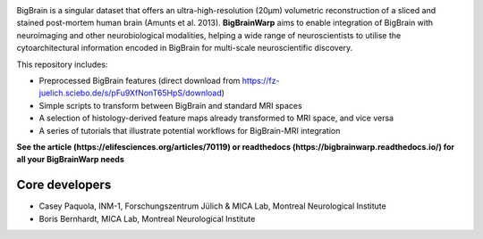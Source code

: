 .. image:: https://api.codacy.com/project/badge/Grade/a793c78a53eb4435a4bb86d725c8f817
   :target: https://app.codacy.com/project/badge/Grade/03e7162846474e4fb3717f5c7e2a8e35)](https://www.codacy.com/gh/caseypaquola/BigBrainWarp/dashboard?utm_source=github.com&amp;utm_medium=referral&amp;utm_content=caseypaquola/BigBrainWarp&amp;utm_campaign=Badge_Grade
   :alt: Codacy Badge

.. image:: https://img.shields.io/badge/license-GPL3.0-brightgreen
   :target: https://www.gnu.org/licenses/gpl-3.0

.. image:: https://readthedocs.org/projects/pip/badge/?version=stable
    :target: https://bigbrainwarp.readthedocs.io/en/latest/?badge=latest
    :alt: Documentation Status   

    
.. image:: https://img.shields.io/badge/docker-caseypaquola/BigBrainWarp-brightgreen.svg?logo=docker&style=flat
  :target: https://hub.docker.com/r/caseypaquola/Bigbrainwarp/tags/
  :alt: Docker image available

.. image:: https://img.shields.io/badge/doi-10.1101/2021.05.04.442563-blue.svg
    :target: https://doi.org/10.7554/eLife.70119
    :alt: DOI of published article


.. image:: ./docs/pages/images/title.png?raw=true
    :align: center
    :scale: 50%

.. raw:: html



BigBrain is a singular dataset that offers an ultra-high-resolution (20µm) volumetric reconstruction of a sliced and stained post-mortem human brain (Amunts et al. 2013). **BigBrainWarp** aims to enable integration of BigBrain with neuroimaging and other neurobiological modalities, helping a wide range of neuroscientists to utilise the cytoarchitectural information encoded in BigBrain for multi-scale neuroscientific discovery.


This repository includes:

- Preprocessed BigBrain features (direct download from https://fz-juelich.sciebo.de/s/pFu9XfNonT65HpS/download)
- Simple scripts to transform between BigBrain and standard MRI spaces
- A selection of histology-derived feature maps already transformed to MRI space, and vice versa
- A series of tutorials that illustrate potential workflows for BigBrain-MRI integration

**See the article (https://elifesciences.org/articles/70119) or readthedocs (https://bigbrainwarp.readthedocs.io/) for all your BigBrainWarp needs**

Core developers
-----------------------

- Casey Paquola, INM-1, Forschungszentrum Jülich & MICA Lab, Montreal Neurological Institute
- Boris Bernhardt, MICA Lab, Montreal Neurological Institute

